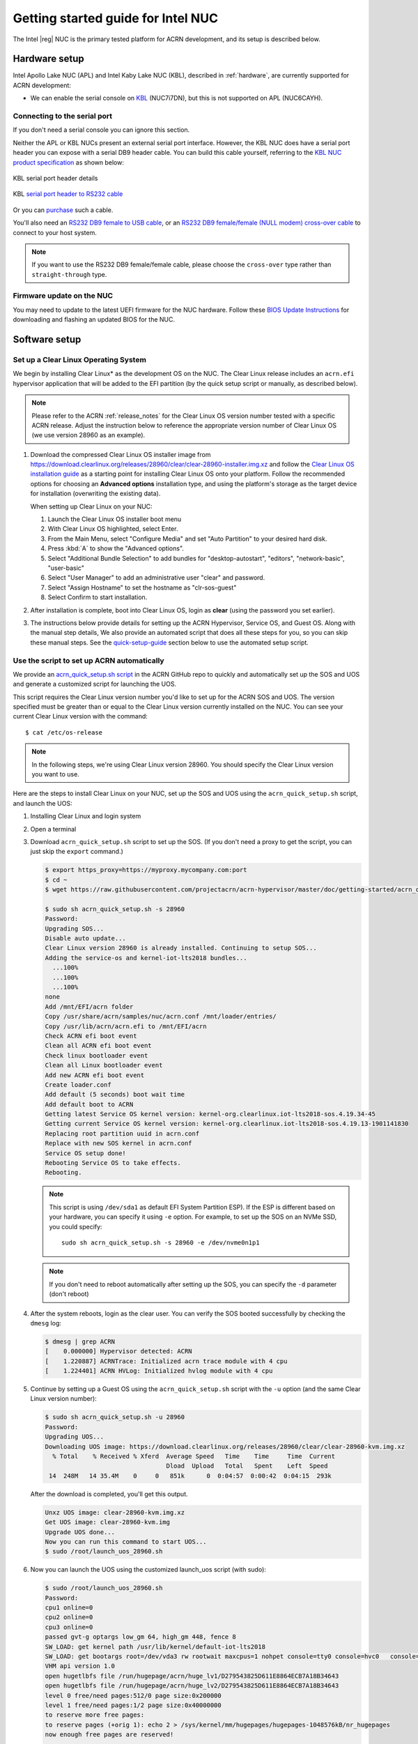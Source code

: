 .. _getting-started-apl-nuc:

Getting started guide for Intel NUC
###################################

The Intel |reg| NUC is the primary tested platform for ACRN development,
and its setup is described below.


Hardware setup
**************

Intel Apollo Lake NUC (APL) and Intel Kaby Lake NUC (KBL),
described in :ref:`hardware`, are currently supported for ACRN development:

- We can enable the serial console on `KBL
  <https://www.amazon.com/Intel-Business-Mini-Technology-BLKNUC7i7DNH1E/dp/B07CCQ8V4R>`__
  (NUC7i7DN), but this is not supported on APL (NUC6CAYH).


Connecting to the serial port
=============================

If you don't need a serial console you can ignore this section. 

Neither the APL or KBL NUCs present an external serial port interface.
However, the KBL NUC does have a serial port header you can
expose with a serial DB9 header cable. You can build this cable yourself,
referring to the `KBL NUC product specification
<https://www.intel.com/content/dam/support/us/en/documents/mini-pcs/nuc-kits/NUC7i7DN_TechProdSpec.pdf>`__
as shown below: 


.. figure:: images/KBL-serial-port-header.png
   :align: center

   KBL serial port header details


.. figure:: images/KBL-serial-port-header-to-RS232-cable.jpg
   :align: center

   KBL `serial port header to RS232 cable
   <https://www.amazon.com/dp/B07BV1W6N8/ref=cm_sw_r_cp_ep_dp_wYm0BbABD5AK6>`_


Or you can `purchase
<https://www.amazon.com/dp/B07BV1W6N8/ref=cm_sw_r_cp_ep_dp_wYm0BbABD5AK6>`_
such a cable.

You'll also need an `RS232 DB9 female to USB cable
<https://www.amazon.com/Adapter-Chipset-CableCreation-Converter-Register/dp/B0769DVQM1>`__,
or an `RS232 DB9 female/female (NULL modem) cross-over cable
<https://www.amazon.com/SF-Cable-Null-Modem-RS232/dp/B006W0I3BA>`__
to connect to your host system.

.. note::
   If you want to use the RS232 DB9 female/female cable, please choose 
   the ``cross-over`` type rather than ``straight-through`` type.

Firmware update on the NUC
==========================

You may need to update to the latest UEFI firmware for the NUC hardware.
Follow these `BIOS Update Instructions
<https://www.intel.com/content/www/us/en/support/articles/000005636.html>`__
for downloading and flashing an updated BIOS for the NUC.


Software setup
**************

.. _set-up-CL:

Set up a Clear Linux Operating System
=====================================

We begin by installing Clear Linux* as the development OS on the NUC.
The Clear Linux release includes an ``acrn.efi`` hypervisor application
that will be added to the EFI partition (by the quick setup script or
manually, as described below).

.. note::

   Please refer to the ACRN :ref:`release_notes` for the Clear Linux OS
   version number tested with a specific ACRN release.  Adjust the
   instruction below to reference the appropriate version number of Clear
   Linux OS (we use version 28960 as an example).

#. Download the compressed Clear Linux OS installer image from
   https://download.clearlinux.org/releases/28960/clear/clear-28960-installer.img.xz
   and follow the `Clear Linux OS installation guide
   <https://clearlinux.org/documentation/clear-linux/get-started/bare-metal-install>`__
   as a starting point for installing Clear Linux OS onto your platform. Follow the recommended
   options for choosing an **Advanced options** installation type, and using the platform's
   storage as the target device for installation (overwriting the
   existing data).

   When setting up Clear Linux on your NUC:

   #.  Launch the Clear Linux OS installer boot menu
   #.  With Clear Linux OS highlighted, select Enter.
   #.  From the Main Menu, select "Configure Media" and set
       "Auto Partition" to your desired hard disk.
   #.  Press :kbd:`A` to show the "Advanced options".
   #.  Select "Additional Bundle Selection" to add bundles for
       "desktop-autostart", "editors", "network-basic", "user-basic"
   #.  Select "User Manager" to add an administrative user "clear" and
       password.
   #.  Select "Assign Hostname" to set the hostname as "clr-sos-guest"
   #.  Select Confirm to start installation.

#. After installation is complete, boot into Clear Linux OS, login as
   **clear** (using the password you set earlier).

#. The instructions below provide details for setting
   up the ACRN Hypervisor, Service OS, and Guest OS.  Along with the
   manual step details, We also provide an
   automated script that does all these steps for you, so you can skip these
   manual steps.  See the `quick-setup-guide`_ section below to use the
   automated setup script.

.. _quick-setup-guide:

Use the script to set up ACRN automatically
===========================================

We provide an `acrn_quick_setup.sh script
<https://raw.githubusercontent.com/projectacrn/acrn-hypervisor/master/doc/getting-started/acrn_quick_setup.sh>`__
in the ACRN GitHub repo to quickly and automatically set up the SOS and UOS
and generate a customized script for launching the UOS.

This script requires the Clear Linux version number you'd like to set up
for the ACRN SOS and UOS.  The version specified must be greater than or
equal to the Clear Linux version currently installed on the NUC.  You
can see your current Clear Linux version with the command::

   $ cat /etc/os-release

.. note:: In the following steps, we're using Clear Linux version 28960.  You should
   specify the Clear Linux version you want to use.

Here are the steps to install Clear Linux on your NUC, set up the SOS
and UOS using the ``acrn_quick_setup.sh`` script, and launch the UOS:

#. Installing Clear Linux and login system

#. Open a terminal

#. Download ``acrn_quick_setup.sh`` script to set up the SOS. (If you don't need a proxy to
   get the script, you can just skip the ``export`` command.)

   .. code-block:: console

      $ export https_proxy=https://myproxy.mycompany.com:port
      $ cd ~
      $ wget https://raw.githubusercontent.com/projectacrn/acrn-hypervisor/master/doc/getting-started/acrn_quick_setup.sh

      $ sudo sh acrn_quick_setup.sh -s 28960
      Password:
      Upgrading SOS...
      Disable auto update...
      Clear Linux version 28960 is already installed. Continuing to setup SOS...
      Adding the service-os and kernel-iot-lts2018 bundles...
        ...100%
        ...100%
        ...100%
      none
      Add /mnt/EFI/acrn folder
      Copy /usr/share/acrn/samples/nuc/acrn.conf /mnt/loader/entries/
      Copy /usr/lib/acrn/acrn.efi to /mnt/EFI/acrn
      Check ACRN efi boot event
      Clean all ACRN efi boot event
      Check linux bootloader event
      Clean all Linux bootloader event
      Add new ACRN efi boot event
      Create loader.conf
      Add default (5 seconds) boot wait time
      Add default boot to ACRN
      Getting latest Service OS kernel version: kernel-org.clearlinux.iot-lts2018-sos.4.19.34-45
      Getting current Service OS kernel version: kernel-org.clearlinux.iot-lts2018-sos.4.19.13-1901141830
      Replacing root partition uuid in acrn.conf
      Replace with new SOS kernel in acrn.conf
      Service OS setup done!
      Rebooting Service OS to take effects.
      Rebooting.

   .. note::
      This script is using ``/dev/sda1`` as default EFI System Partition
      ESP). If the ESP is different based on your hardware, you can specify
      it using ``-e`` option.  For example, to set up the SOS on an NVMe
      SSD, you could specify::

         sudo sh acrn_quick_setup.sh -s 28960 -e /dev/nvme0n1p1

   .. note::
      If you don't need to reboot automatically after setting up the SOS, you
      can specify the ``-d`` parameter (don't reboot)

#. After the system reboots, login as the clear user.  You can verify
   the SOS booted successfully by checking the ``dmesg`` log:

   .. code-block:: console

      $ dmesg | grep ACRN
      [    0.000000] Hypervisor detected: ACRN
      [    1.220887] ACRNTrace: Initialized acrn trace module with 4 cpu
      [    1.224401] ACRN HVLog: Initialized hvlog module with 4 cpu

#. Continue by setting up a Guest OS using the ``acrn_quick_setup.sh``
   script with the ``-u`` option (and the same Clear Linux version
   number):

   .. code-block:: console

      $ sudo sh acrn_quick_setup.sh -u 28960
      Password:
      Upgrading UOS...
      Downloading UOS image: https://download.clearlinux.org/releases/28960/clear/clear-28960-kvm.img.xz
        % Total    % Received % Xferd  Average Speed   Time    Time     Time  Current
                                       Dload  Upload   Total   Spent    Left  Speed
       14  248M   14 35.4M    0     0   851k      0  0:04:57  0:00:42  0:04:15  293k

   After the download is completed, you'll get this output.

   .. code-block:: console

      Unxz UOS image: clear-28960-kvm.img.xz
      Get UOS image: clear-28960-kvm.img
      Upgrade UOS done...
      Now you can run this command to start UOS...
      $ sudo /root/launch_uos_28960.sh

#. Now you can launch the UOS using the customized launch_uos script
   (with sudo):

   .. code-block:: console

      $ sudo /root/launch_uos_28960.sh
      Password:
      cpu1 online=0
      cpu2 online=0
      cpu3 online=0
      passed gvt-g optargs low_gm 64, high_gm 448, fence 8
      SW_LOAD: get kernel path /usr/lib/kernel/default-iot-lts2018
      SW_LOAD: get bootargs root=/dev/vda3 rw rootwait maxcpus=1 nohpet console=tty0 console=hvc0   console=ttyS0 no_timer_check ignore_loglevel log_buf_len=16M   consoleblank=0 tsc=reliable i915.avail_planes_per_pipe=0x070F00   i915.enable_hangcheck=0 i915.nuclear_pageflip=1 i915.enable_guc_loading=0   i915.enable_guc_submission=0 i915.enable_guc=0
      VHM api version 1.0
      open hugetlbfs file /run/hugepage/acrn/huge_lv1/D279543825D611E8864ECB7A18B34643
      open hugetlbfs file /run/hugepage/acrn/huge_lv2/D279543825D611E8864ECB7A18B34643
      level 0 free/need pages:512/0 page size:0x200000
      level 1 free/need pages:1/2 page size:0x40000000
      to reserve more free pages:
      to reserve pages (+orig 1): echo 2 > /sys/kernel/mm/hugepages/hugepages-1048576kB/nr_hugepages
      now enough free pages are reserved!

      try to setup hugepage with:
          level 0 - lowmem 0x0, biosmem 0x0, highmem 0x0
          level 1 - lowmem 0x80000000, biosmem 0x0, highmem 0x0
      total_size 0x180000000

      mmap ptr 0x0x7efef33bb000 -> baseaddr 0x0x7eff00000000
      mmap 0x40000000@0x7eff00000000
      touch 1 pages with pagesz 0x40000000
      mmap 0x40000000@0x7eff40000000
      touch 512 pages with pagesz 0x200000
      ...
      [  OK  ] Started Login Service.
      [  OK  ] Started Network Name Resolution.
      [  OK  ] Reached target Network.
               Starting Permit User Sessions...
      [  OK  ] Reached target Host and Network Name Lookups.
      [  OK  ] Started Permit User Sessions.
      [  OK  ] Started Serial Getty on ttyS0.
      [  OK  ] Started Getty on tty1.
      [  OK  ] Started Serial Getty on hvc0.
      [  OK  ] Reached target Login Prompts.
      [  OK  ] Reached target Multi-User System.
      [  OK  ] Reached target Graphical Interface.

      clr-0d449d5327d64aee8a6b8a3484dcd880 login:

#. Login as root (and specify the new password).  You can verify you're
   running in the UOS by checking the kernel release version or seeing
   if acrn devices are visible:

   .. code-block:: console

      # uname -r
      4.19.34-45.iot-lts2018
      # ls /dev/acrn*
      ls: cannot access '/dev/acrn*': No such file or directory

   In the UOS there won't be any ``/dev/acrn*`` devices.  If you're in the SOS,
   you'd see results such as these:

   .. code-block:: console

      # uname -r
      4.19.34-45.iot-lts2018-sos
      # ls /dev/acrn*
      /dev/acrn_hvlog_cur_0   /dev/acrn_hvlog_cur_2  /dev/acrn_trace_0  /dev/acrn_trace_2  /dev/acrn_vhm
      /dev/acrn_hvlog_cur_1   /dev/acrn_hvlog_cur_3  /dev/acrn_trace_1  /dev/acrn_trace_3

With that you've successfully set up Clear Linux at the Service and User
OS and started up a UOS VM.

.. _manual-setup-guide:

Manual setup ACRN guide
=======================

Instead of using the quick setup script, you can also set up ACRN, SOS,
and UOS manually following these steps:

#. After installing Clear Linux on the NUC, login as the **clear** user
   and open a terminal window.
#. Clear Linux OS is set to automatically update itself. We recommend that you disable
   this feature to have more control over when updates happen. Use this command
   to disable the autoupdate feature:

   .. code-block:: none

      $ sudo swupd autoupdate --disable

   .. note::
      The Clear Linux OS installer will automatically check for updates and install the
      latest version available on your system. If you wish to use a specific version
      (such as 28960), you can achieve that after the installation has completed using
      ``sudo swupd verify --fix --picky -m 28960``

#. If you have an older version of Clear Linux OS already installed
   on your hardware, use this command to upgrade Clear Linux OS
   to version 28960 (or newer):

   .. code-block:: none

      $ sudo swupd update -m 28960     # or newer version

#. Use the ``sudo swupd bundle-add`` command and add these Clear Linux OS bundles:

   .. code-block:: none

      $ sudo swupd bundle-add service-os kernel-iot-lts2018

   .. table:: Clear Linux OS bundles
      :widths: auto
      :name: CL-bundles

      +--------------------+---------------------------------------------------+
      | Bundle             | Description                                       |
      +====================+===================================================+
      | service-os         | Add the acrn hypervisor, acrn devicemodel, and    |
      |                    | Service OS kernel                                 |
      +--------------------+---------------------------------------------------+
      | kernel-iot-lts2018 | Run the Intel kernel "kernel-iot-lts2018"         |
      |                    | which is enterprise-style kernel with backports   |
      +--------------------+---------------------------------------------------+


.. _add-acrn-to-efi:

Add the ACRN hypervisor to the EFI Partition
============================================

In order to boot the ACRN SOS on the platform, you'll need to add it to the EFI
partition. Follow these steps:

#. Mount the EFI partition and verify you have the following files:

   .. code-block:: none

      $ sudo ls -1 /boot/EFI/org.clearlinux
      bootloaderx64.efi
      kernel-org.clearlinux.native.4.20.11-702
      kernel-org.clearlinux.iot-lts2018-sos.4.19.23-19
      kernel-org.clearlinux.iot-lts2018.4.19.23-19
      loaderx64.efi

   .. note::
      On Clear Linux OS, the EFI System Partition (e.g.: ``/dev/sda1``)
      is mounted under ``/boot`` by default
      The Clear Linux project releases updates often, sometimes
      twice a day, so make note of the specific kernel versions
      (*iot-lts2018 and *iot-lts2018-sos*) listed on your system,
      as you will need them later.

   .. note::
      The EFI System Partition (ESP) may be different based on your hardware.
      It will typically be something like ``/dev/mmcblk0p1`` on platforms
      that have an on-board eMMC or ``/dev/nvme0n1p1`` if your system has
      a non-volatile storage media attached via a PCI Express (PCIe) bus
      (NVMe).

#. Put the ``acrn.efi`` hypervisor application (included in the Clear
   Linux OS release) on the EFI partition with:

   .. code-block:: none

      $ sudo mkdir /boot/EFI/acrn
      $ sudo cp /usr/lib/acrn/acrn.efi /boot/EFI/acrn/

#. Configure the EFI firmware to boot the ACRN hypervisor by default

   The ACRN hypervisor (``acrn.efi``) is an EFI executable
   loaded directly by the platform EFI firmware. It then in turns loads the
   Service OS bootloader. Use the ``efibootmgr`` utility to configure the EFI
   firmware and add a new entry that loads the ACRN hypervisor.

   .. code-block:: none

      $ sudo efibootmgr -c -l "\EFI\acrn\acrn.efi" -d /dev/sda -p 1 -L "ACRN"

   .. note::

      Be aware that a Clear Linux OS update that includes a kernel upgrade will
      reset the boot option changes you just made. A Clear Linux OS update could
      happen automatically (if you have not disabled it as described above),
      if you later install a new bundle to your system, or simply if you
      decide to trigger an update manually. Whenever that happens,
      double-check the platform boot order using ``efibootmgr -v`` and
      modify it if needed.

   The ACRN hypervisor (``acrn.efi``) accepts three command-line parameters that
   tweak its behavior:

   1. ``bootloader=``: this sets the EFI executable to be loaded once the hypervisor
      is up and running. This is typically the bootloader of the Service OS and the
      default value is to use the Clear Linux OS bootloader, i.e.:
      ``\EFI\org.clearlinux\bootloaderx64.efi``.
   #. ``uart=``: this tells the hypervisor where the serial port (UART) is found or
      whether it should be disabled. There are three forms for this parameter:

      #. ``uart=disabled``: this disables the serial port completely
      #. ``uart=bdf@<BDF value>``:  this sets the PCI serial port based on its BDF.
         For example, use ``bdf@0:18.1`` for a BDF of 0:18.1 ttyS1.
      #. ``uart=port@<port address>``: this sets the serial port address

      .. note::

         ``uart=port@<port address>`` is required if you want to enable the serial console.
         You should run ``dmesg |grep ttyS0`` to get port address from the output, and then
         add the ``uart`` parameter into the ``efibootmgr`` command.

   #. ``vuart=ttySn@irqN``: this tells the hypervisor which virtual serial device SOS
      will use and its IRQ number. This is used to avoid conflict with SOS passthrough
      devices' interrupt. If UART is set to ttyS1, and its native IRQ is 5, you'd better
      set ``vuart=ttyS1@irq5`` (Use 'dmesg | grep tty' to get IRQ information).
      Also set ``console=ttyS1`` in ``acrn.conf`` to match the SOS boot args.

   Here is a more complete example of how to configure the EFI firmware to load the ACRN
   hypervisor and set these parameters.

   .. code-block:: none

      $ sudo efibootmgr -c -l "\EFI\acrn\acrn.efi" -d /dev/sda -p 1 -L "ACRN NUC Hypervisor" \
            -u "bootloader=\EFI\org.clearlinux\bootloaderx64.efi uart=disabled"

   And also here is the example of how to enable a serial console for KBL NUC.

   .. code-block:: none

      $ sudo efibootmgr -c -l "\EFI\acrn\acrn.efi" -d /dev/sda -p 1 -L "ACRN NUC Hypervisor" \
            -u "bootloader=\EFI\org.clearlinux\bootloaderx64.efi uart=port@0x3f8"

#. Create a boot entry for the ACRN Service OS by copying a provided ``acrn.conf``
   and editing it to account for the kernel versions noted in a previous step.

   It must contain these settings:

   +-----------+----------------------------------------------------------------+
   | Setting   | Description                                                    |
   +===========+================================================================+
   | title     | Text to show in the boot menu                                  |
   +-----------+----------------------------------------------------------------+
   | linux     | Linux kernel for the Service OS (\*-sos)                       |
   +-----------+----------------------------------------------------------------+
   | options   | Options to pass to the Service OS kernel (kernel parameters)   |
   +-----------+----------------------------------------------------------------+

   A starter acrn.conf configuration file is included in the Clear Linux
   OS release and is
   also available in the acrn-hypervisor/hypervisor GitHub repo as `acrn.conf
   <https://github.com/projectacrn/acrn-hypervisor/blob/master/efi-stub/clearlinux/acrn.conf>`__
   as shown here:

   .. literalinclude:: ../../efi-stub/clearlinux/acrn.conf
      :caption: efi-stub/clearlinux/acrn.conf

   On the platform, copy the ``acrn.conf`` file to the EFI partition we mounted earlier:

   .. code-block:: none

      $ sudo cp /usr/share/acrn/samples/nuc/acrn.conf /boot/loader/entries/

   You will need to edit this file to adjust the kernel version (``linux`` section),
   insert the ``PARTUUID`` of your ``/dev/sda3`` partition
   (``root=PARTUUID=<UUID of rootfs partition>``) in the ``options`` section, and
   add the ``hugepagesz=1G hugepages=2`` at end of the ``options`` section.

   Use ``blkid`` to find out what your ``/dev/sda3`` ``PARTUUID`` value is. Here
   is a handy one-line command to do that:

   .. code-block:: none

      # sed -i "s/<UUID of rootfs partition>/`blkid -s PARTUUID -o value \
                     /dev/sda3`/g" /boot/loader/entries/acrn.conf

   .. note::
      It is also possible to use the device name directly, e.g. ``root=/dev/sda3``

#. Add a timeout period for Systemd-Boot to wait, otherwise it will not
   present the boot menu and will always boot the base Clear Linux OS

   .. code-block:: none

      $ sudo clr-boot-manager set-timeout 20
      $ sudo clr-boot-manager update


#. Reboot and select "The ACRN Service OS" to boot, as shown below:


   .. code-block:: console
      :emphasize-lines: 1
      :caption: ACRN Service OS Boot Menu

      => The ACRN Service OS
      Clear Linux OS for Intel Architecture (Clear-linux-iot-lts2018-4.19.23-19)
      Clear Linux OS for Intel Architecture (Clear-linux-iot-lts2018-sos-4.19.23-19)
      Clear Linux OS for Intel Architecture (Clear-linux-native.4.20.11-702)
      EFI Default Loader
      Reboot Into Firmware Interface

#. After booting up the ACRN hypervisor, the Service OS will be launched
   automatically by default, and the Clear Linux OS desktop will be showing with user "clear",
   (or you can login remotely with an "ssh" client).
   If there is any issue which makes the GNOME desktop doesn't show successfully, then the system will go to
   shell console.

#. From ssh client, login as user "clear" using the password you set previously when
   you installed Clear Linux OS.

#. After rebooting the system, check that the ACRN hypervisor is running properly with:

  .. code-block:: none

   $ dmesg | grep ACRN
   [    0.000000] Hypervisor detected: ACRN
   [    1.687128] ACRNTrace: acrn_trace_init, cpu_num 4
   [    1.693129] ACRN HVLog: acrn_hvlog_init

If you see log information similar to this, the ACRN hypervisor is running properly
and you can start deploying a User OS.  If not, verify the EFI boot options, SOS
kernel, and ``acrn.conf`` settings are correct (as described above).


ACRN Network Bridge
===================

ACRN bridge has been setup as a part of systemd services for device communication. The default
bridge creates ``acrn_br0`` which is the bridge and ``tap0`` as an initial setup. The files can be
found in ``/usr/lib/systemd/network``. No additional setup is needed since systemd-networkd is
automatically enabled after a system restart.

Set up Reference UOS
====================

#. On your platform, download the pre-built reference Clear Linux OS UOS
   image version 28960 (or newer) into your (root) home directory:

   .. code-block:: none

      $ cd ~
      $ mkdir uos
      $ cd uos
      $ curl https://download.clearlinux.org/releases/28960/clear/clear-28960-kvm.img.xz -o uos.img.xz

   .. note::
      In case you want to use or try out a newer version of Clear Linux OS as the UOS, you can
      download the latest from http://download.clearlinux.org/image. Make sure to adjust the steps
      described below accordingly (image file name and kernel modules version).

#. Uncompress it:

   .. code-block:: none

      $ unxz uos.img.xz

#. Deploy the UOS kernel modules to UOS virtual disk image (note: you'll need to use
   the same **iot-lts2018** image version number noted in step 1 above):

   .. code-block:: none

      $ sudo losetup -f -P --show uos.img
      $ sudo mount /dev/loop0p3 /mnt
      $ sudo cp -r /usr/lib/modules/"`readlink /usr/lib/kernel/default-iot-lts2018 | awk -F '2018.' '{print $2}'`.iot-lts2018" /mnt/lib/modules
      $ sudo umount /mnt
      $ sync

#. Edit and Run the ``launch_uos.sh`` script to launch the UOS.

   A sample `launch_uos.sh
   <https://raw.githubusercontent.com/projectacrn/acrn-hypervisor/master/devicemodel/samples/nuc/launch_uos.sh>`__
   is included in the Clear Linux OS release, and
   is also available in the acrn-hypervisor/devicemodel GitHub repo (in the samples
   folder) as shown here:

   .. literalinclude:: ../../devicemodel/samples/nuc/launch_uos.sh
      :caption: devicemodel/samples/nuc/launch_uos.sh
      :language: bash

   By default, the script is located in the ``/usr/share/acrn/samples/nuc/``
   directory. You can run it to launch the User OS:

   .. code-block:: none

      $ cd /usr/share/acrn/samples/nuc/
      $ sudo ./launch_uos.sh

#. At this point, you've successfully booted the ACRN hypervisor,
   SOS, and UOS:

   .. figure:: images/gsg-successful-boot.png
      :align: center

      Successful boot
